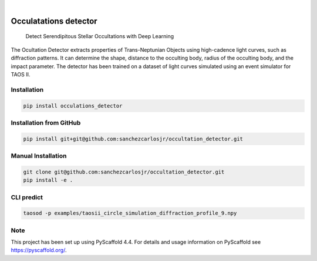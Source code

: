 .. image:: https://img.shields.io/badge/-PyScaffold-005CA0?logo=pyscaffold
    :alt: Project generated with PyScaffold
    :target: https://pyscaffold.org/

.. image:: https://img.shields.io/pypi/v/occulatations_detector.svg
    :alt: PyPI-Server
    :target: https://pypi.org/project/occulatations_detector/

|

======================
Occulatations detector
======================


    Detect Serendipitous Stellar Occultations with Deep Learning

The Ocultation Detector extracts properties of Trans-Neptunian Objects using high-cadence light curves, such as diffraction patterns. It can determine the shape, distance to the occulting body, radius of the occulting body, and the impact parameter. The detector has been trained on a dataset of light curves simulated using an event simulator for TAOS II.


Installation
===============
.. code-block:: bash

   pip install occulations_detector



Installation from GitHub
===============
.. code-block:: bash

   pip install git+git@github.com:sanchezcarlosjr/occultation_detector.git



Manual Installation
===============
.. code-block:: bash

   git clone git@github.com:sanchezcarlosjr/occultation_detector.git
   pip install -e .

CLI predict
===============
.. code-block:: bash

   taosod -p examples/taosii_circle_simulation_diffraction_profile_9.npy


.. _pyscaffold-notes:

Note
====

This project has been set up using PyScaffold 4.4. For details and usage
information on PyScaffold see https://pyscaffold.org/.
